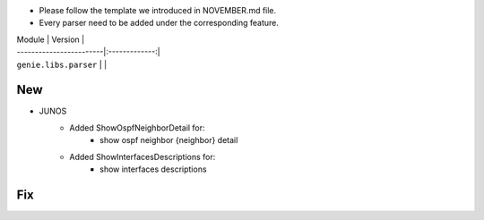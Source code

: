 * Please follow the template we introduced in NOVEMBER.md file.
* Every parser need to be added under the corresponding feature.

| Module                  | Version       |
| ------------------------|:-------------:|
| ``genie.libs.parser``   |               |

--------------------------------------------------------------------------------
                                New
--------------------------------------------------------------------------------
* JUNOS
    * Added ShowOspfNeighborDetail for:
        * show ospf neighbor {neighbor} detail
    * Added ShowInterfacesDescriptions for:
        * show interfaces descriptions

--------------------------------------------------------------------------------
                                Fix
--------------------------------------------------------------------------------
